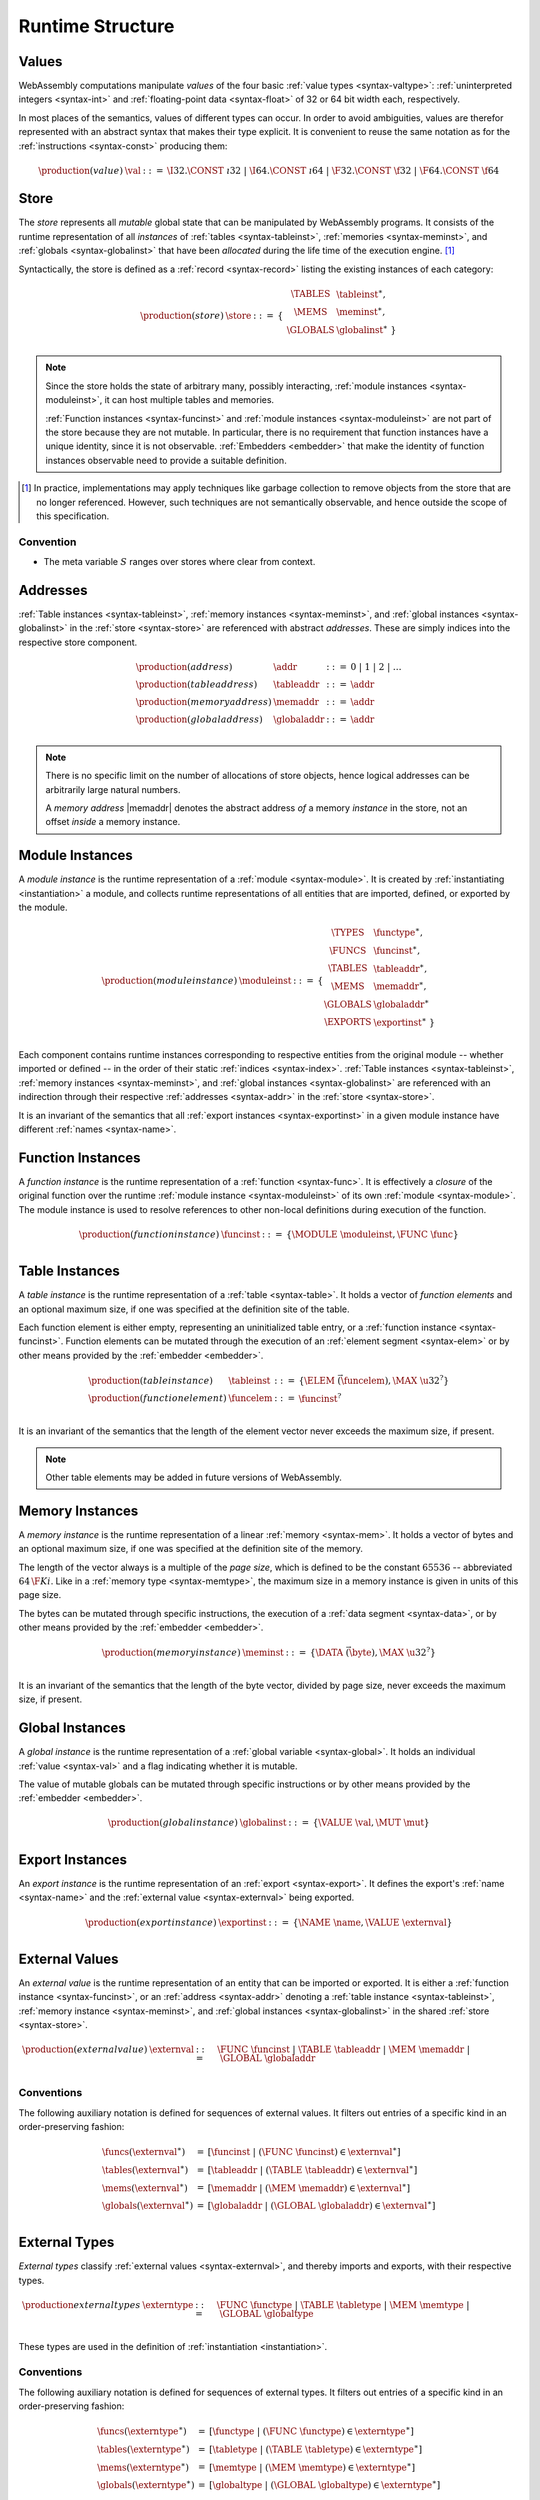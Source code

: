 .. index:: ! runtime

Runtime Structure
-----------------


.. _syntax-val:
.. index:: ! value, constant
   pair: abstract syntax; value

Values
~~~~~~

WebAssembly computations manipulate *values* of the four basic :ref:`value types <syntax-valtype>`: :ref:`uninterpreted integers <syntax-int>` and :ref:`floating-point data <syntax-float>` of 32 or 64 bit width each, respectively.

In most places of the semantics, values of different types can occur.
In order to avoid ambiguities, values are therefor represented with an abstract syntax that makes their type explicit.
It is convenient to reuse the same notation as for the :ref:`instructions <syntax-const>` producing them:

.. math::
   \begin{array}{llll}
   \production{(value)} & \val &::=&
     \I32.\CONST~\i32 ~|~
     \I64.\CONST~\i64 ~|~
     \F32.\CONST~\f32 ~|~
     \F64.\CONST~\f64
   \end{array}


.. _store:
.. _syntax-store:
.. index:: ! store, table instance, memory instance, global instance, module
   pair: abstract syntax; store

Store
~~~~~

The *store* represents all *mutable* global state that can be manipulated by WebAssembly programs.
It consists of the runtime representation of all *instances* of :ref:`tables <syntax-tableinst>`, :ref:`memories <syntax-meminst>`, and :ref:`globals <syntax-globalinst>` that have been *allocated* during the life time of the execution engine. [#gc]_

Syntactically, the store is defined as a :ref:`record <syntax-record>` listing the existing instances of each category:

.. math::
   \begin{array}{llll}
   \production{(store)} & \store &::=& \{~
     \begin{array}[t]{l@{~}ll}
     \TABLES & \tableinst^\ast, \\
     \MEMS & \meminst^\ast, \\
     \GLOBALS & \globalinst^\ast ~\} \\
     \end{array}
   \end{array}

.. note::
   Since the store holds the state of arbitrary many, possibly interacting, :ref:`module instances <syntax-moduleinst>`, it can host multiple tables and memories.

   :ref:`Function instances <syntax-funcinst>` and :ref:`module instances <syntax-moduleinst>` are not part of the store because they are not mutable.
   In particular, there is no requirement that function instances have a unique identity, since it is not observable.
   :ref:`Embedders <embedder>` that make the identity of function instances observable need to provide a suitable definition.

.. [#gc]
   In practice, implementations may apply techniques like garbage collection to remove objects from the store that are no longer referenced.
   However, such techniques are not semantically observable,
   and hence outside the scope of this specification.


Convention
..........

* The meta variable :math:`S` ranges over stores where clear from context.


.. _syntax-addr:
.. _syntax-tableaddr:
.. _syntax-memaddr:
.. _syntax-globaladdr:
.. index:: ! address, store, table instance, memory instance, global instance
   pair: abstract syntax; table address
   pair: abstract syntax; memory address
   pair: abstract syntax; global address
   pair: table; address
   pair: memory; address
   pair: global; address

Addresses
~~~~~~~~~

:ref:`Table instances <syntax-tableinst>`, :ref:`memory instances <syntax-meminst>`, and :ref:`global instances <syntax-globalinst>` in the :ref:`store <syntax-store>` are referenced with abstract *addresses*.
These are simply indices into the respective store component.

.. math::
   \begin{array}{llll}
   \production{(address)} & \addr &::=&
     0 ~|~ 1 ~|~ 2 ~|~ \dots \\
   \production{(table address)} & \tableaddr &::=&
     \addr \\
   \production{(memory address)} & \memaddr &::=&
     \addr \\
   \production{(global address)} & \globaladdr &::=&
     \addr \\
   \end{array}

.. note::
   There is no specific limit on the number of allocations of store objects,
   hence logical addresses can be arbitrarily large natural numbers.

   A *memory address* |memaddr| denotes the abstract address *of* a memory *instance* in the store,
   not an offset *inside* a memory instance.


.. _syntax-moduleinst:
.. index:: ! instance, function type, function instance, table instance, memory instance, global instance, export instance, table address, memory address, global address, index
   pair: abstract syntax; module instance
   pair: module; instance

Module Instances
~~~~~~~~~~~~~~~~

A *module instance* is the runtime representation of a :ref:`module <syntax-module>`.
It is created by :ref:`instantiating <instantiation>` a module,
and collects runtime representations of all entities that are imported, defined, or exported by the module.

.. math::
   \begin{array}{llll}
   \production{(module instance)} & \moduleinst &::=& \{
     \begin{array}[t]{l@{~}ll}
     \TYPES & \functype^\ast, \\
     \FUNCS & \funcinst^\ast, \\
     \TABLES & \tableaddr^\ast, \\
     \MEMS & \memaddr^\ast, \\
     \GLOBALS & \globaladdr^\ast \\
     \EXPORTS & \exportinst^\ast ~\} \\
     \end{array}
   \end{array}

Each component contains runtime instances corresponding to respective entities from the original module -- whether imported or defined -- in the order of their static :ref:`indices <syntax-index>`.
:ref:`Table instances <syntax-tableinst>`, :ref:`memory instances <syntax-meminst>`, and :ref:`global instances <syntax-globalinst>` are referenced with an indirection through their respective :ref:`addresses <syntax-addr>` in the :ref:`store <syntax-store>`.

It is an invariant of the semantics that all :ref:`export instances <syntax-exportinst>` in a given module instance have different :ref:`names <syntax-name>`.


.. _syntax-funcinst:
.. index:: ! function instance, module instance, function, closure
   pair: abstract syntax; function instance
   pair: function; instance

Function Instances
~~~~~~~~~~~~~~~~~~

A *function instance* is the runtime representation of a :ref:`function <syntax-func>`.
It is effectively a *closure* of the original function over the runtime :ref:`module instance <syntax-moduleinst>` of its own :ref:`module <syntax-module>`.
The module instance is used to resolve references to other non-local definitions during execution of the function.

.. math::
   \begin{array}{llll}
   \production{(function instance)} & \funcinst &::=&
     \{ \MODULE~\moduleinst, \FUNC~\func \} \\
   \end{array}


.. _syntax-tableinst:
.. _syntax-funcelem:
.. index:: ! table instance, table, function instance
   pair: abstract syntax; table instance
   pair: table; instance

Table Instances
~~~~~~~~~~~~~~~

A *table instance* is the runtime representation of a :ref:`table <syntax-table>`.
It holds a vector of *function elements* and an optional maximum size, if one was specified at the definition site of the table.

Each function element is either empty, representing an uninitialized table entry, or a :ref:`function instance <syntax-funcinst>`.
Function elements can be mutated through the execution of an :ref:`element segment <syntax-elem>` or by other means provided by the :ref:`embedder <embedder>`.

.. math::
   \begin{array}{llll}
   \production{(table instance)} & \tableinst &::=&
     \{ \ELEM~\vec(\funcelem), \MAX~\u32^? \} \\
   \production{(function element)} & \funcelem &::=&
     \funcinst^? \\
   \end{array}

It is an invariant of the semantics that the length of the element vector never exceeds the maximum size, if present.

.. note::
   Other table elements may be added in future versions of WebAssembly.


.. _syntax-meminst:
.. index:: ! memory instance, memory, byte, ! page size, memory type
   pair: abstract syntax; memory instance
   pair: memory; instance

Memory Instances
~~~~~~~~~~~~~~~~

A *memory instance* is the runtime representation of a linear :ref:`memory <syntax-mem>`.
It holds a vector of bytes and an optional maximum size, if one was specified at the definition site of the memory.

The length of the vector always is a multiple of the *page size*, which is defined to be the constant :math:`65536` -- abbreviated :math:`64\,\F{Ki}`.
Like in a :ref:`memory type <syntax-memtype>`, the maximum size in a memory instance is given in units of this page size.

The bytes can be mutated through specific instructions, the execution of a :ref:`data segment <syntax-data>`, or by other means provided by the :ref:`embedder <embedder>`.

.. math::
   \begin{array}{llll}
   \production{(memory instance)} & \meminst &::=&
     \{ \DATA~\vec(\byte), \MAX~\u32^? \} \\
   \end{array}

It is an invariant of the semantics that the length of the byte vector, divided by page size, never exceeds the maximum size, if present.


.. _syntax-globalinst:
.. index:: ! global instance, value
   pair: abstract syntax; global instance
   pair: global; instance

Global Instances
~~~~~~~~~~~~~~~~

A *global instance* is the runtime representation of a :ref:`global variable <syntax-global>`.
It holds an individual :ref:`value <syntax-val>` and a flag indicating whether it is mutable.

The value of mutable globals can be mutated through specific instructions or by other means provided by the :ref:`embedder <embedder>`.

.. math::
   \begin{array}{llll}
   \production{(global instance)} & \globalinst &::=&
     \{ \VALUE~\val, \MUT~\mut \} \\
   \end{array}


.. _syntax-exportinst:
.. index:: ! export instance, name, external value
   pair: abstract syntax; export instance
   pair: export; instance

Export Instances
~~~~~~~~~~~~~~~~

An *export instance* is the runtime representation of an :ref:`export <syntax-export>`.
It defines the export's :ref:`name <syntax-name>` and the :ref:`external value <syntax-externval>` being exported.

.. math::
   \begin{array}{llll}
   \production{(export instance)} & \exportinst &::=&
     \{ \NAME~\name, \VALUE~\externval \} \\
   \end{array}


.. _syntax-externval:
.. index:: ! external value, function instance, table address, memory address, global address
   pair: abstract syntax; external value
   pair: external; value

External Values
~~~~~~~~~~~~~~~

An *external value* is the runtime representation of an entity that can be imported or exported.
It is either a :ref:`function instance <syntax-funcinst>`, or an :ref:`address <syntax-addr>` denoting a :ref:`table instance <syntax-tableinst>`, :ref:`memory instance <syntax-meminst>`, and :ref:`global instances <syntax-globalinst>` in the shared :ref:`store <syntax-store>`.

.. math::
   \begin{array}{llll}
   \production{(external value)} & \externval &::=&
     \FUNC~\funcinst ~|~
     \TABLE~\tableaddr ~|~
     \MEM~\memaddr ~|~
     \GLOBAL~\globaladdr \\
   \end{array}


Conventions
...........

The following auxiliary notation is defined for sequences of external values.
It filters out entries of a specific kind in an order-preserving fashion:

.. math::
   \begin{array}{lcl}
   \funcs(\externval^\ast) &=& [\funcinst ~|~ (\FUNC~\funcinst) \in \externval^\ast] \\
   \tables(\externval^\ast) &=& [\tableaddr ~|~ (\TABLE~\tableaddr) \in \externval^\ast] \\
   \mems(\externval^\ast) &=& [\memaddr ~|~ (\MEM~\memaddr) \in \externval^\ast] \\
   \globals(\externval^\ast) &=& [\globaladdr ~|~ (\GLOBAL~\globaladdr) \in \externval^\ast] \\
   \end{array}


.. _syntax-externtype:
.. index:: ! external type, function type, table type, memory type, global type
   pair: abstract syntax; external type
   pair: external; type

External Types
~~~~~~~~~~~~~~

*External types* classify :ref:`external values <syntax-externval>`, and thereby imports and exports, with their respective types.

.. math::
   \begin{array}{llll}
   \production{external types} & \externtype &::=&
     \FUNC~\functype ~|~
     \TABLE~\tabletype ~|~
     \MEM~\memtype ~|~
     \GLOBAL~\globaltype \\
   \end{array}

These types are used in the definition of :ref:`instantiation <instantiation>`.


Conventions
...........

The following auxiliary notation is defined for sequences of external types.
It filters out entries of a specific kind in an order-preserving fashion:

.. math::
   \begin{array}{lcl}
   \funcs(\externtype^\ast) &=& [\functype ~|~ (\FUNC~\functype) \in \externtype^\ast] \\
   \tables(\externtype^\ast) &=& [\tabletype ~|~ (\TABLE~\tabletype) \in \externtype^\ast] \\
   \mems(\externtype^\ast) &=& [\memtype ~|~ (\MEM~\memtype) \in \externtype^\ast] \\
   \globals(\externtype^\ast) &=& [\globaltype ~|~ (\GLOBAL~\globaltype) \in \externtype^\ast] \\
   \end{array}


.. _stack:
.. _frame:
.. _label:
.. _syntax-frame:
.. _syntax-label:
.. index:: ! stack, ! frame, ! label
   pair: abstract syntax; frame
   pair: abstract syntax; label

Stack
~~~~~

Besides the :ref:`store <store>`, most :ref:`instructions <syntax-instr>` interact with an implicit *stack*.
The stack contains three kinds of entries:

* *Values*: the *operands* (arguments and results) of instructions.

* *Labels*: an active (entered) :ref:`structured control instruction <syntax-instr-control>` that can be targeted by branches.

* *Locals*: the *call frame* of an active :ref:`function <syntax-func>` call.

These entries can occur on the stack in any order during the execution of a program.

.. note::
   It is possible to model the WebAssebmly semantics using two or three separate stacks for operands, control constructs, and calls.
   However, because the stacks are interdependent, additional book keeping about associated stack heights would be required.
   For the purpose of this specification, an interleaved representation is simpler.

Stack entries are described by abstract syntax as follows.

**Values** are represented by :ref:`themselves <syntax-val>`.

**Labels** carry an argument arity :math:`n` and the branch *target*, which is expressed syntactically as an :ref:`instruction <syntax-instr>` sequence:

.. math::
   \begin{array}{llll}
   \production{(label)} & \label &::=&
     \LABEL_n\{\instr^\ast\} \\
   \end{array}

Intuitively, :math:`\instr^\ast` is the *continuation* to execute when the branch is taken, "replacing" the original control construct.

.. note::
   For example, a loop label has the form

   .. math::
      \LABEL_n\{\LOOP~[t^?]~\instr~\dots~\END\}

   When performing a branch to this label, this restarts the loop from the  beginning.
   Conversely, a simple block label has the form

   .. math::
      \LABEL_n\{\epsilon\}

   When branching, the empty continuation ends the targeted block and proceeding with consecutive instructions.

**Frames** carry the return arity of the respective function,
and hold the values of its locals (including arguments) in the order corresponding to their static :ref:`local indices <syntax-localidx>`,
as well as a reference to the function's own :ref:`module instance <syntax-moduleinst>`:

.. math::
   \begin{array}{llll}
   \production{(activation)} & \X{activation} &::=&
     \FRAME_n\{\frame\} \\
   \production{(frame)} & \frame &::=&
     \{ \LOCALS~\val^\ast, \MODULE~\moduleinst\} \\
   \end{array}

The values of the locals are mutated by respective instructions.

.. note::
   In the current version of WebAssembly, the arities of labels and activations cannot be larger than :math:`1`.
   This may be generalized in future versions.


Conventions
...........

* The meta variable :math:`L` ranges over labels where clear from context.

* The meta variable :math:`F` ranges over frames where clear from context.


.. _syntax-instr-admin:
.. _syntax-ctxt-eval:
.. _syntax-ctxt-label:
.. index:: ! administrative instructions, ! label context, ! evaluation context
   pair:: abstract syntax; administrative instructions

Administrative Instructions
~~~~~~~~~~~~~~~~~~~~~~~~~~~

.. note::
   This section is only relevant for the :ref:`formal notation <exec-notation>`.

In order to express the reduction of :ref:`traps <trap>` and :ref:`control instructions <syntax-instr-control>`, the syntax of instructions is extended to include the following *administrative instructions*:

.. math::
   \begin{array}{llll}
   \production{(administrative instruction)} & \instr &::=&
     \dots ~|~ \\&&&
     \INVOKE~\funcinst \\&&&
     \TRAP \\&&&
     \LABEL_n\{\instr^\ast\}~\instr^\ast~\END ~|~ \\&&&
     \FRAME_n\{\frame\}~\instr^\ast~\END ~|~ \\
   \end{array}

The |TRAP| instruction represents the occurrence of a trap.
Traps are bubbled up through nested instruction sequences, ultimately reducing the entire program to a single |TRAP| instruction.

The |INVOKE| instruction represents the imminent invocation of a :ref:`function instance <syntax-funcinst>`, and unifies the handling of different forms of calls.

The |LABEL| and |FRAME| instructions model :ref:`labels <syntax-label>` and :ref:`frames <syntax-frame>` :ref:`"on the stack" <exec-notation>`.
However, the administrative syntax also maintains the structure of the nested :ref:`instruction sequence <syntax-instr-seq>`, including the |END| pseudo instruction marking the end of the original :ref:`structured control instruction <syntax-instr-control>` or :ref:`function body <syntax-func>`;
that way, the end of the inner instruction sequence is tracked even when the instruction is part of an outer sequence.

.. note::
   For example, the :ref:`reduction rule <exec-block>` for |BLOCK| is:

   .. math::
      \BLOCK~[t^n]~\instr^\ast~\END \quad\stepto\quad
      \LABEL_n\{\epsilon\}~\instr^\ast~\END

   This replaces the block with a label instruction,
   which can be interpreted as "pushing" the label on the stack.
   When |END| is reached, i.e., the inner instruction sequence has been reduced to the empty sequence -- or a sequence of |CONST| instructions, the representation of non-empty local operand stack -- then the |LABEL| instruction is eliminated courtesy of its own :ref:`reduction rule <exec-label>`:

   .. math::
      \LABEL_n\{\instr^\ast\}~\val^\ast~\END \quad\stepto\quad \val^\ast

   This can be interpreted as removing the label from the stack and only leaving the locally accumulated operands.

To express :ref:`branches <syntax-instr-control>`, the following syntax of *block contexts* is defined, indexed by the :math:`k` count of labels surrounding the hole:

.. math::
   \begin{array}{llll}
   \production{(label contexts)} & B^0 &::=&
     \val^\ast~[\_]~\instr^\ast \\
   \production{(label contexts)} & B^{k+1} &::=&
     \val^\ast~\LABEL_n\{\instr^\ast\}~L^k~\END~\instr^\ast \\
   \end{array}

.. note::
   Given this definition, the :ref:`reduction <exec-br>` of a simple branch can be expressed as follows:

   .. math::
      \LABEL_0\{\instr^\ast\}~\B^l[\BR~l]~\END \quad\stepto\quad \instr^\ast

   When a branch occurs in a block context,
   this rule replaces the targeted label and associated instruction sequence with the label's continuation.

Finally, the following definition of *evaluation context* and associated structural rule enables the reduction inside instruction sequences and administrative forms and expresses the propagation of traps:

.. math::
   \begin{array}{llll}
   \production{(evaluation contexts)} & E &::=&
     [\_] ~|~
     \val^\ast~E~\instr^\ast ~|~
     \LABEL_n\{\instr^\ast\}~E~\END ~|~
     \FRAME_n\{\frame\}~E~\END \\
   \end{array}

.. math::
   \frac{
     S; F; \instr^\ast \stepto S'; F'; {\instr'}^\ast
   }{
     S; F; E[\instr^\ast] \stepto S'; F'; E[{\instr'}^\ast]
   }
   \qquad
   \frac{
     E \neq [\_]
   }{
     S; F; E[\TRAP] \stepto S; F; \TRAP
   }
